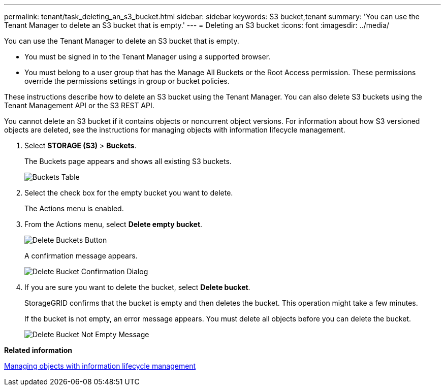 ---
permalink: tenant/task_deleting_an_s3_bucket.html
sidebar: sidebar
keywords: S3 bucket,tenant
summary: 'You can use the Tenant Manager to delete an S3 bucket that is empty.'
---
= Deleting an S3 bucket
:icons: font
:imagesdir: ../media/

[.lead]
You can use the Tenant Manager to delete an S3 bucket that is empty.

* You must be signed in to the Tenant Manager using a supported browser.
* You must belong to a user group that has the Manage All Buckets or the Root Access permission. These permissions override the permissions settings in group or bucket policies.

These instructions describe how to delete an S3 bucket using the Tenant Manager. You can also delete S3 buckets using the Tenant Management API or the S3 REST API.

You cannot delete an S3 bucket if it contains objects or noncurrent object versions. For information about how S3 versioned objects are deleted, see the instructions for managing objects with information lifecycle management.

. Select *STORAGE (S3)* > *Buckets*.
+
The Buckets page appears and shows all existing S3 buckets.
+
image::../media/buckets_table.png[Buckets Table]

. Select the check box for the empty bucket you want to delete.
+
The Actions menu is enabled.

. From the Actions menu, select *Delete empty bucket*.
+
image::../media/delete_bucket_button.png[Delete Buckets Button]
+
A confirmation message appears.
+
image::../media/delete_bucket_confirmation_dialog.png[Delete Bucket Confirmation Dialog]

. If you are sure you want to delete the bucket, select *Delete bucket*.
+
StorageGRID confirms that the bucket is empty and then deletes the bucket. This operation might take a few minutes.
+
If the bucket is not empty, an error message appears. You must delete all objects before you can delete the bucket.
+
image::../media/delete_bucket_not_empty_message.png[Delete Bucket Not Empty Message]

*Related information*

http://docs.netapp.com/sgws-115/topic/com.netapp.doc.sg-ilm/home.html[Managing objects with information lifecycle management]
